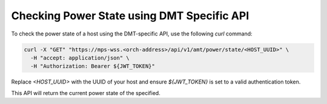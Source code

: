 Checking Power State using DMT Specific API
===========================================

To check the power state of a host using the DMT-specific API, 
use the following `curl` command:

.. code-block:: bash

   curl -X "GET" "https://mps-wss.<orch-address>/api/v1/amt/power/state/<HOST_UUID>" \
     -H "accept: application/json" \
     -H "Authorization: Bearer ${JWT_TOKEN}"

Replace `<HOST_UUID>` with the UUID of your host and ensure `${JWT_TOKEN}` 
is set to a valid authentication token.

This API will return the current power state of the specified.
